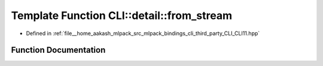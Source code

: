 .. _exhale_function_namespaceCLI_1_1detail_1a82ca7c62680b82fa4ced7b88cc782ef6:

Template Function CLI::detail::from_stream
==========================================

- Defined in :ref:`file__home_aakash_mlpack_src_mlpack_bindings_cli_third_party_CLI_CLI11.hpp`


Function Documentation
----------------------


.. doxygenfunction:: CLI::detail::from_stream(const std::string&, T&)

